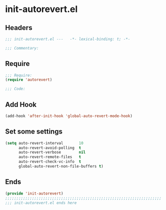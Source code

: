 * init-autorevert.el
:PROPERTIES:
:HEADER-ARGS: :tangle (concat temporary-file-directory "init-autorevert.el") :lexical t
:END:

** Headers
#+begin_src emacs-lisp
;;; init-autorevert.el ---   -*- lexical-binding: t; -*-

;;; Commentary:

  #+end_src

** Require
#+begin_src emacs-lisp
;;; Require:
(require 'autorevert)

;;; Code:
  #+end_src

** Add Hook
#+begin_src emacs-lisp
(add-hook 'after-init-hook 'global-auto-revert-mode-hook)
#+end_src

** Set some settings
#+begin_src emacs-lisp
(setq auto-revert-interval       10
      auto-revert-avoid-polling  t
      auto-revert-verbose        nil
      auto-revert-remote-files   t
      auto-revert-check-vc-info  t
      global-auto-revert-non-file-buffers t)
#+end_src

** Ends
#+begin_src emacs-lisp
(provide 'init-autorevert)
;;;;;;;;;;;;;;;;;;;;;;;;;;;;;;;;;;;;;;;;;;;;;;;;;;;;;;;;;;;;;;;;;;;;;;
;;; init-autorevert.el ends here
  #+end_src
